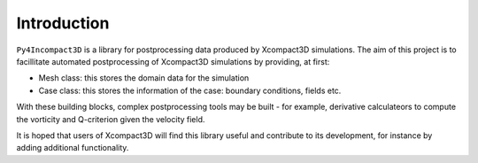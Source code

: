 Introduction
============

``Py4Incompact3D`` is a library for postprocessing data produced by Xcompact3D simulations.
The aim of this project is to facillitate automated postprocessing of Xcompact3D simulations by
providing, at first:

* Mesh class: this stores the domain data for the simulation
* Case class: this stores the information of the case: boundary conditions, fields etc.

With these building blocks, complex postprocessing tools may be built - for example, derivative
calculateors to compute the vorticity and Q-criterion given the velocity field.

It is hoped that users of Xcompact3D will find this library useful and contribute to its
development, for instance by adding additional functionality.
